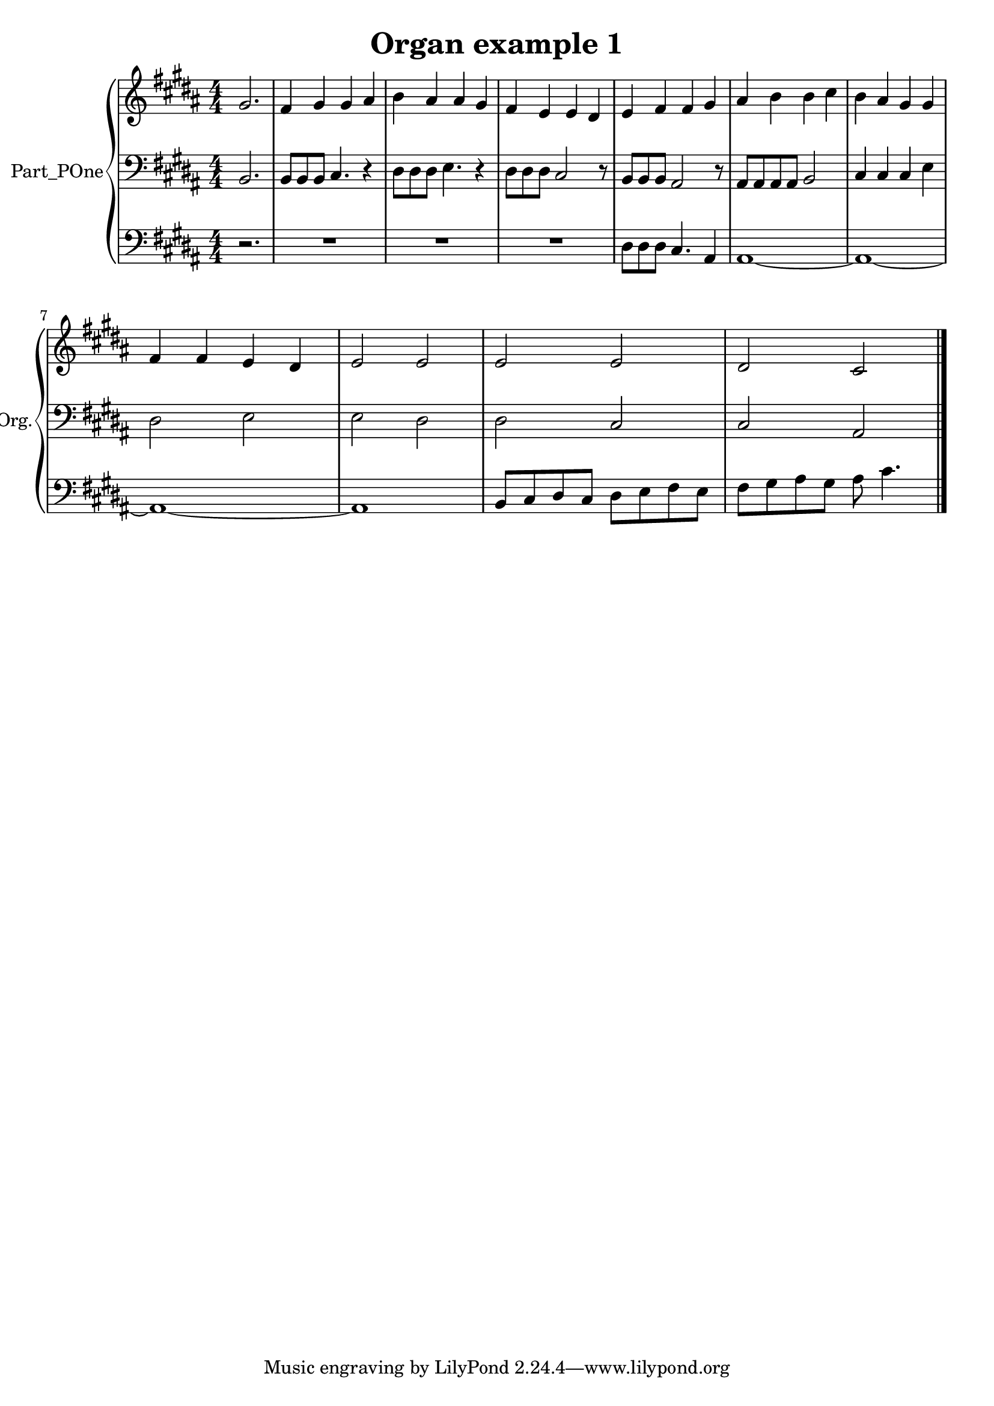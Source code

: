 \version "2.24.4"

\header {
  workCreditTypeTitle = "Organ example 1"
  encodingDate        = "2016-10-24"
  software            = "MuseScore 2.0.3"
  title               = "Organ example 1"
}

\paper {
  % horizontal-shift = 0.0\mm
  % indent = 0.0\mm
  % short-indent = 0.0\mm
  
  % markup-system-spacing-padding = 0.0\mm
  % between-system-space = 0.0\mm
  % page-top-space = 0.0\mm
  
  % page-count = -1
  % system-count = -1
  
  % oddHeaderMarkup = ""
  % evenHeaderMarkup = ""
  % oddFooterMarkup = ""
  % evenFooterMarkup = ""
}

\layout {
  \context { \Score
    autoBeaming = ##f % to display tuplets brackets
  }
  \context { \Voice
  }
}

Part_POne_Staff_One_Voice_One = \absolute {
  \language "nederlands"
  \partial 2.
  
  \clef "treble"
  \key b \major
  \numericTimeSignature \time 4/4
  \stemUp gis'2.  | % 1
  \barNumberCheck #1
  fis'4 gis' gis' ais'  | % 2
  \barNumberCheck #2
  \stemDown b'4 \stemUp ais' ais' gis'  | % 3
  \barNumberCheck #3
  fis'4 e' e' dis'  | % 4
  \barNumberCheck #4
  e'4 fis' fis' gis'  | % 5
  \barNumberCheck #5
  ais'4 \stemDown b' b' cis''  | % 6
  \barNumberCheck #6
  b'4 \stemUp ais' gis' gis'  | % 7
  \barNumberCheck #7
  \break | % 1333333 \myLineBreak
  
  fis'4 fis' e' dis'  | % 8
  \barNumberCheck #8
  e'2 e'  | % 9
  \barNumberCheck #9
  e'2 e'  | % 10
  \barNumberCheck #10
  dis'2 cis'
  \bar "|."
   | % 0
  \barNumberCheck #11
}

Part_POne_Staff_Two_Voice_Five = \absolute {
  \language "nederlands"
  \partial 2.
  
  \clef "bass"
  \key b \major
  \numericTimeSignature \time 4/4
  \stemUp b,2.  | % 1
  \barNumberCheck #1
  b,8 [
  b, b, ]
  cis4. r4  | % 2
  \barNumberCheck #2
  \stemDown dis8 [
  dis dis ]
  e4. r4  | % 3
  \barNumberCheck #3
  dis8 [
  dis dis ]
  \stemUp cis2 r8  | % 4
  \barNumberCheck #4
  b,8 [
  b, b, ]
  ais,2 r8  | % 5
  \barNumberCheck #5
  ais,8 [
  ais, ais, ais, ]
  b,2  | % 6
  \barNumberCheck #6
  cis4 cis cis \stemDown e  | % 7
  \barNumberCheck #7
  \break | % 1333333 \myLineBreak
  
  dis2 e  | % 8
  \barNumberCheck #8
  e2 dis  | % 9
  \barNumberCheck #9
  dis2 \stemUp cis  | % 10
  \barNumberCheck #10
  cis2 ais,
  \bar "|."
   | % 0
  \barNumberCheck #11
}

Part_POne_Staff_Three_Voice_Nine = \absolute {
  \language "nederlands"
  \partial 2.
  
  \clef "bass"
  \key b \major
  \numericTimeSignature \time 4/4
  r2.  | % 1
  \barNumberCheck #1
  R1  | % 2
  \barNumberCheck #2
  R1  | % 3
  \barNumberCheck #3
  R1  | % 4
  \barNumberCheck #4
  \stemDown dis8 [
  dis dis ]
  \stemUp cis4. ais,4  | % 5
  \barNumberCheck #5
  ais,1 ~   | % 6
  \barNumberCheck #6
  ais,1 ~   | % 7
  \barNumberCheck #7
  \break | % 1333333 \myLineBreak
  
  ais,1 ~   | % 8
  \barNumberCheck #8
  ais,1  | % 9
  \barNumberCheck #9
  b,8 [
  cis dis cis ]
  \stemDown dis [
  e fis e ]
   | % 10
  \barNumberCheck #10
  fis8 [
  gis ais gis ]
  ais cis'4.
  \bar "|."
   | % 11
  \barNumberCheck #11
}

\book {

  \score {
    <<
      
      
      
      <<
      
        \new PianoStaff
        \with {
          instrumentName = "Part_POne"
          shortInstrumentName = "Org."
        }
        
        <<
        
          \new Staff  = "Part_POne_Staff_One"
          \with {
          }
          <<
            \context Voice = "Part_POne_Staff_One_Voice_One" <<
              \Part_POne_Staff_One_Voice_One
            >>
          >>
          
          \new Staff  = "Part_POne_Staff_Two"
          \with {
          }
          <<
            \context Voice = "Part_POne_Staff_Two_Voice_Five" <<
              \Part_POne_Staff_Two_Voice_Five
            >>
          >>
          
          \new Staff  = "Part_POne_Staff_Three"
          \with {
          }
          <<
            \context Voice = "Part_POne_Staff_Three_Voice_Nine" <<
              \Part_POne_Staff_Three_Voice_Nine
            >>
          >>
        >>
      
      
      >>
    
    >>
    
    \layout {
      \context { \Score
        autoBeaming = ##f % to display tuplets brackets
      }
      \context { \Voice
      }
    }
    
    \midi {
      \tempo 16 = 360
    }
  }
  
}
